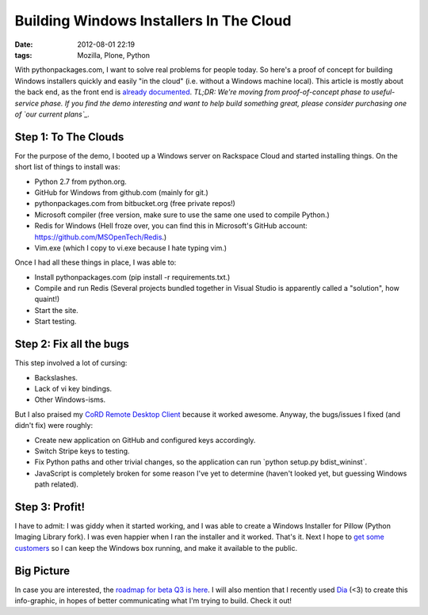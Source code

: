 Building Windows Installers In The Cloud
########################################

:date: 2012-08-01 22:19
:tags: Mozilla, Plone, Python

With pythonpackages.com, I want to solve real problems for people today. So here's a proof of concept for building Windows installers quickly and easily "in the cloud" (i.e. without a Windows machine local). This article is mostly about the back end, as the front end is `already documented`_. *TL;DR: We're moving from proof-of-concept phase to useful-service phase. If you find the demo interesting and want to help build something great, please consider purchasing one of `our current plans`_.*

Step 1: To The Clouds
=====================

For the purpose of the demo, I booted up a Windows server on Rackspace Cloud and started installing things. On the short list of things to install was:

-  Python 2.7 from python.org.
-  GitHub for Windows from github.com (mainly for git.)
-  pythonpackages.com from bitbucket.org (free private repos!)
-  Microsoft compiler (free version, make sure to use the same one used to compile Python.)
-  Redis for Windows (Hell froze over, you can find this in Microsoft's GitHub account: `https://github.com/MSOpenTech/Redis`_.)
-  Vim.exe (which I copy to vi.exe because I hate typing vim.)

Once I had all these things in place, I was able to:

-  Install pythonpackages.com (pip install -r requirements.txt.)
-  Compile and run Redis (Several projects bundled together in Visual
   Studio is apparently called a "solution", how quaint!)
-  Start the site.
-  Start testing.

Step 2: Fix all the bugs
========================

This step involved a lot of cursing:

-  Backslashes.
-  Lack of vi key bindings.
-  Other Windows-isms.

But I also praised my `CoRD Remote Desktop Client`_ because it worked awesome. Anyway, the bugs/issues I fixed (and didn't fix) were roughly:

-  Create new application on GitHub and configured keys accordingly.
-  Switch Stripe keys to testing.
-  Fix Python paths and other trivial changes, so the application can run \`python setup.py bdist\_wininst\`.
-  JavaScript is completely broken for some reason I've yet to determine (haven't looked yet, but guessing Windows path related).

Step 3: Profit!
===============

I have to admit: I was giddy when it started working, and I was able to create a Windows Installer for Pillow (Python Imaging Library fork). I was even happier when I ran the installer and it worked. That's it. Next I hope to `get some customers`_ so I can keep the Windows box running, and make it available to the public.

Big Picture
===========

In case you are interested, the `roadmap for beta Q3 is here`_. I will also mention that I recently used `Dia`_ (<3) to create this info-graphic, in hopes of better communicating what I'm trying to build. Check it out!

.. _already documented: http://docs.pythonpackages.com/en/latest/introduction.html
.. _our current plans: http://pythonpackages.com/plans
.. _`https://github.com/MSOpenTech/Redis`: https://github.com/MSOpenTech/Redis
.. _CoRD Remote Desktop Client: http://cord.sourceforge.net/
.. _get some customers: http://pythonpackages.com/plans
.. _roadmap for beta Q3 is here: http://docs.pythonpackages.com/en/latest/roadmap.html
.. _Dia: http://dia-installer.de/
